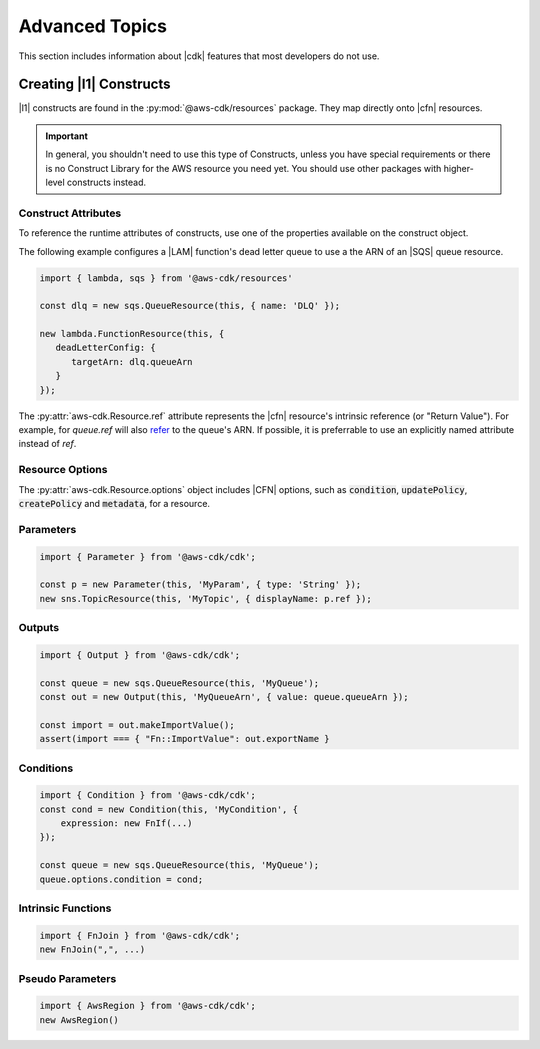 .. Copyright 2010-2018 Amazon.com, Inc. or its affiliates. All Rights Reserved.

   This work is licensed under a Creative Commons Attribution-NonCommercial-ShareAlike 4.0
   International License (the "License"). You may not use this file except in compliance with the
   License. A copy of the License is located at http://creativecommons.org/licenses/by-nc-sa/4.0/.

   This file is distributed on an "AS IS" BASIS, WITHOUT WARRANTIES OR CONDITIONS OF ANY KIND,
   either express or implied. See the License for the specific language governing permissions and
   limitations under the License.

.. _advanced_topics:

###############
Advanced Topics
###############

This section includes information about |cdk| features that most developers do not use.

.. _creating_l1_constructs:

Creating |l1| Constructs
========================

|l1| constructs are found in the :py:mod:`@aws-cdk/resources` package. They map directly onto |cfn|
resources.

.. important::

  In general, you shouldn't need to use this type of Constructs, unless you have
  special requirements or there is no Construct Library for the AWS resource you
  need yet. You should use other packages with higher-level constructs instead.

.. _construct_attributes:

Construct Attributes
--------------------

To reference the runtime attributes of constructs,
use one of the properties available on the construct object.

The following example configures a |LAM| function's dead letter queue to use a
the ARN of an |SQS| queue resource.

.. code-block:: js

   import { lambda, sqs } from '@aws-cdk/resources'

   const dlq = new sqs.QueueResource(this, { name: 'DLQ' });

   new lambda.FunctionResource(this, {
      deadLetterConfig: {
         targetArn: dlq.queueArn
      }
   });

The :py:attr:`aws-cdk.Resource.ref` attribute represents the |cfn|
resource's intrinsic reference (or "Return Value"). For example, for `queue.ref`
will also `refer <http://docs.aws.amazon.com/AWSCloudFormation/latest/UserGuide/aws-properties-sqs-queues.html#aws-properties-sqs-queues-ref>`_
to the queue's ARN. If possible, it is preferrable to use an explicitly
named attribute instead of *ref*.

.. _resource_options:

Resource Options
----------------

The :py:attr:`aws-cdk.Resource.options` object includes |CFN| options, such as
:code:`condition`, :code:`updatePolicy`, :code:`createPolicy` and
:code:`metadata`, for a resource.

.. _parameters:

Parameters
----------

.. NEEDS SOME INTRO TEXT

.. code-block:: js

    import { Parameter } from '@aws-cdk/cdk';

    const p = new Parameter(this, 'MyParam', { type: 'String' });
    new sns.TopicResource(this, 'MyTopic', { displayName: p.ref });

.. _outputs:

Outputs
-------

.. NEEDS SOME INTRO TEXT

.. code-block:: js

    import { Output } from '@aws-cdk/cdk';

    const queue = new sqs.QueueResource(this, 'MyQueue');
    const out = new Output(this, 'MyQueueArn', { value: queue.queueArn });

    const import = out.makeImportValue();
    assert(import === { "Fn::ImportValue": out.exportName }

.. _conditions:

Conditions
----------

.. NEEDS SOME INTRO TEXT

.. code-block:: js

    import { Condition } from '@aws-cdk/cdk';
    const cond = new Condition(this, 'MyCondition', {
        expression: new FnIf(...)
    });

    const queue = new sqs.QueueResource(this, 'MyQueue');
    queue.options.condition = cond;

.. _intrinsic_functions:

Intrinsic Functions
-------------------

.. NEEDS SOME INTRO TEXT

.. code-block:: js

    import { FnJoin } from '@aws-cdk/cdk';
    new FnJoin(",", ...)

.. _pseudo_parameters:

Pseudo Parameters
-----------------

.. NEEDS SOME INTRO TEXT

.. code-block:: js

    import { AwsRegion } from '@aws-cdk/cdk';
    new AwsRegion()

.. Add a new topic in "Advanced Topics" about integrating
   cdk synch > mytemplate
   into a CI/CD pipeline
